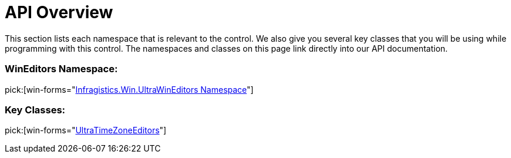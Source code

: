 ﻿////

|metadata|
{
    "name": "wintimezoneeditor-api-overview",
    "controlName": ["WinTimeZoneEditor"],
    "tags": ["API","Getting Started"],
    "guid": "{F219D7DF-F83E-489E-B943-4BE5F290211F}",  
    "buildFlags": [],
    "createdOn": "0001-01-01T00:00:00Z"
}
|metadata|
////

= API Overview

This section lists each namespace that is relevant to the control. We also give you several key classes that you will be using while programming with this control. The namespaces and classes on this page link directly into our API documentation.

=== WinEditors Namespace:

pick:[win-forms="link:{ApiPlatform}win.ultrawineditors{ApiVersion}~infragistics.win.ultrawineditors_namespace.html[Infragistics.Win.UltraWinEditors Namespace]"]

=== Key Classes:

pick:[win-forms="link:{ApiPlatform}win.ultrawineditors{ApiVersion}~infragistics.win.ultrawineditors.ultratimezoneeditor.html[UltraTimeZoneEditors]"]